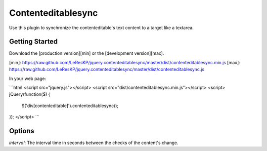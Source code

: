 Contenteditablesync
===================

Use this plugin to synchronize the contenteditable's text content to a target like a textarea.

Getting Started
---------------
Download the [production version][min] or the [development version][max].

[min]: https://raw.github.com/LeResKP/jquery.contenteditablesync/master/dist/contenteditablesync.min.js
[max]: https://raw.github.com/LeResKP/jquery.contenteditablesync/master/dist/contenteditablesync.js

In your web page:

```html
<script src="jquery.js"></script>
<script src="dist/contenteditablesync.min.js"></script>
<script>
jQuery(function($) {
  $('div[contenteditable]').contenteditablesync();
});
</script>
```

Options
-------

`interval`: The interval time in seconds between the checks of the content's change.
